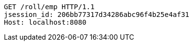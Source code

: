 [source,http,options="nowrap"]
----
GET /roll/emp HTTP/1.1
jsession_id: 206bb77317d34286abc96f4b25e4af31
Host: localhost:8080

----